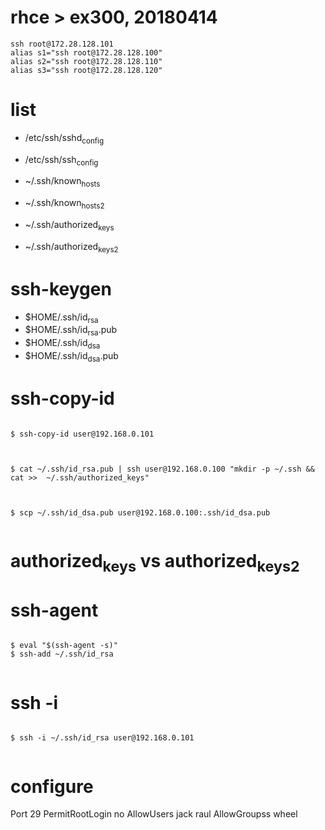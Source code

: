 * rhce > ex300, 20180414

#+BEGIN_EXAMPLE
ssh root@172.28.128.101
alias s1="ssh root@172.28.128.100"
alias s2="ssh root@172.28.128.110"
alias s3="ssh root@172.28.128.120"
#+END_EXAMPLE

* list

- /etc/ssh/sshd_config
- /etc/ssh/ssh_config

- ~/.ssh/known_hosts
- ~/.ssh/known_hosts2
- ~/.ssh/authorized_keys
- ~/.ssh/authorized_keys2

* ssh-keygen

- $HOME/.ssh/id_rsa
- $HOME/.ssh/id_rsa.pub
- $HOME/.ssh/id_dsa
- $HOME/.ssh/id_dsa.pub

* ssh-copy-id

#+BEGIN_EXAMPLE

$ ssh-copy-id user@192.168.0.101

#+END_EXAMPLE

#+BEGIN_EXAMPLE

$ cat ~/.ssh/id_rsa.pub | ssh user@192.168.0.100 "mkdir -p ~/.ssh && cat >>  ~/.ssh/authorized_keys"

#+END_EXAMPLE

#+BEGIN_EXAMPLE

$ scp ~/.ssh/id_dsa.pub user@192.168.0.100:.ssh/id_dsa.pub

#+END_EXAMPLE

* authorized_keys vs authorized_keys2

* ssh-agent

#+BEGIN_EXAMPLE

$ eval "$(ssh-agent -s)"
$ ssh-add ~/.ssh/id_rsa

#+END_EXAMPLE

* ssh -i

#+BEGIN_EXAMPLE

$ ssh -i ~/.ssh/id_rsa user@192.168.0.101

#+END_EXAMPLE

* configure

Port 29
PermitRootLogin no
AllowUsers jack raul
AllowGroupss wheel
